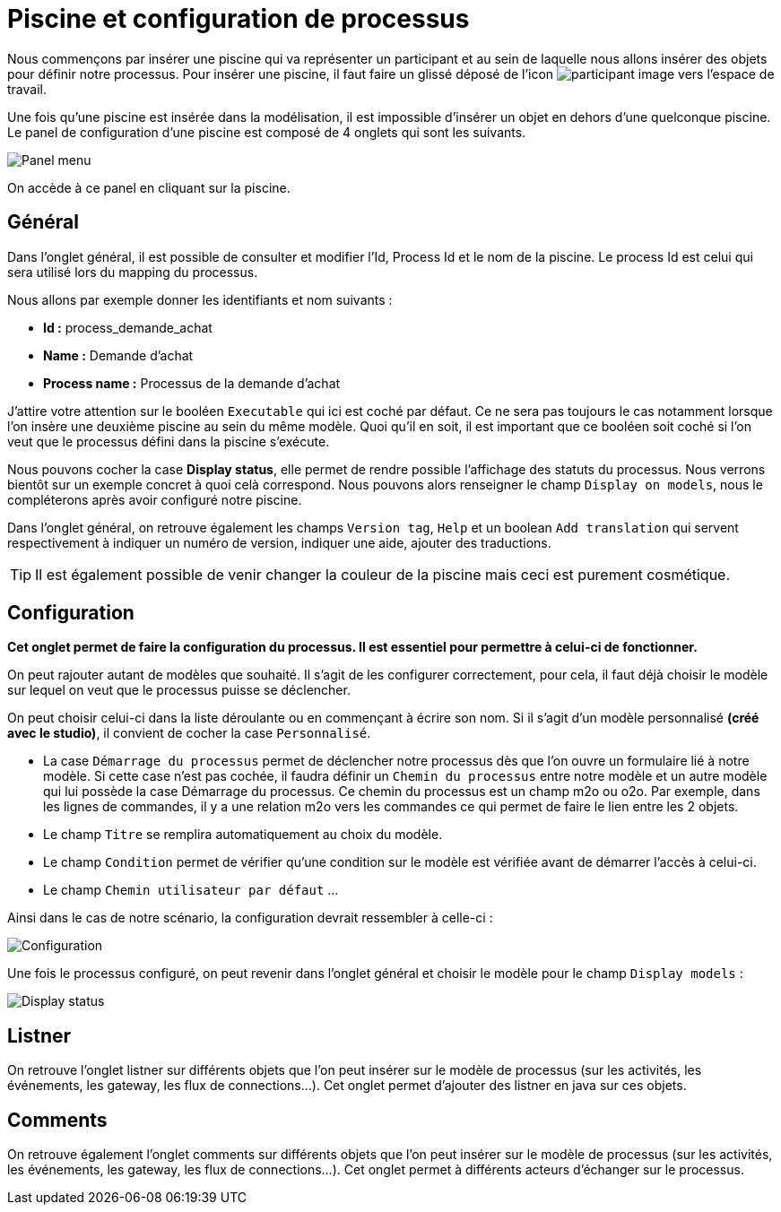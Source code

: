 = Piscine et configuration de processus
:toc-title:
:page-pagination:
:experimental:

Nous commençons par insérer une piscine qui va représenter un participant et au sein de laquelle nous allons insérer des objets pour définir notre processus.
Pour insérer une piscine, il faut faire un glissé déposé de l’icon image:participant-icon.png[participant image]  vers l’espace de travail.

Une fois qu’une piscine est insérée dans la modélisation, il est impossible d’insérer un objet en dehors d’une quelconque piscine.
Le panel de configuration d’une piscine est composé de 4 onglets qui sont les suivants.

image::panel-menu.png[Panel menu,align="left"]

On accède à ce panel en cliquant sur la piscine.

== Général

Dans l’onglet général, il est possible de consulter et modifier l’Id, Process Id et le nom de la piscine.
Le process Id est celui qui sera utilisé lors du mapping du processus.

Nous allons par exemple donner les identifiants et nom suivants :

* **Id :** process_demande_achat
* **Name :** Demande d’achat
* **Process name :** Processus de la demande d’achat

J’attire votre attention sur le booléen `Executable` qui ici est coché par défaut.
Ce ne sera pas toujours le cas notamment lorsque l’on insère une deuxième piscine  au sein du même modèle.
Quoi qu’il en soit, il est important que ce booléen soit coché si l’on veut que le processus défini dans la piscine s’exécute.

Nous pouvons cocher la case btn:[Display status], elle permet de rendre possible l’affichage des statuts du processus. Nous verrons bientôt sur un exemple concret à quoi celà correspond. Nous pouvons alors renseigner le champ `Display on models`, nous le compléterons après avoir configuré notre piscine.

Dans l’onglet général, on retrouve également les champs `Version tag`, `Help` et un boolean `Add translation` qui servent respectivement à indiquer un numéro de version, indiquer une aide, ajouter des traductions.

TIP: Il est également possible de venir changer la couleur de la piscine mais ceci est purement cosmétique.

== Configuration

**Cet onglet permet de faire la configuration du processus. Il est essentiel pour permettre à celui-ci de fonctionner.**

On peut rajouter autant de modèles que souhaité. Il s’agit de les configurer correctement, pour cela, il faut déjà choisir le modèle sur lequel on veut que le processus puisse se déclencher.

On peut choisir celui-ci dans la liste déroulante ou en commençant à écrire son nom.
Si il s’agit d’un modèle personnalisé **(créé avec le studio)**, il convient de cocher la case `Personnalisé`.

* La case `Démarrage du processus` permet de déclencher notre processus dès que l’on ouvre un formulaire lié à notre modèle. Si cette case n’est pas cochée, il faudra définir un `Chemin du processus` entre notre modèle et un autre modèle qui lui possède la case Démarrage du processus. Ce chemin du processus est un champ m2o ou o2o. Par exemple, dans les lignes de commandes, il y a une relation m2o vers les commandes ce qui permet de faire le lien entre les 2 objets.

* Le champ `Titre` se remplira automatiquement au choix du modèle.

* Le champ `Condition` permet de vérifier qu’une condition sur le modèle est vérifiée avant de démarrer l’accès à celui-ci.

* Le champ `Chemin utilisateur par défaut`  …

Ainsi dans le cas de notre scénario, la configuration devrait ressembler à celle-ci :

image::config.png[Configuration,align="left"]

Une fois le processus configuré, on peut revenir dans l’onglet général et choisir le modèle pour le champ `Display models` :

image::display-status.png[Display status,align="left"]

== Listner

On retrouve l’onglet listner sur différents objets que l’on peut insérer sur le modèle de processus (sur les activités, les événements, les gateway, les flux de connections…).
Cet onglet permet d’ajouter des listner en java sur ces objets.

== Comments

On retrouve également l’onglet comments sur différents objets que l’on peut insérer sur le modèle de processus (sur les activités, les événements, les gateway, les flux de connections…). Cet onglet permet à différents acteurs d’échanger sur le processus.
